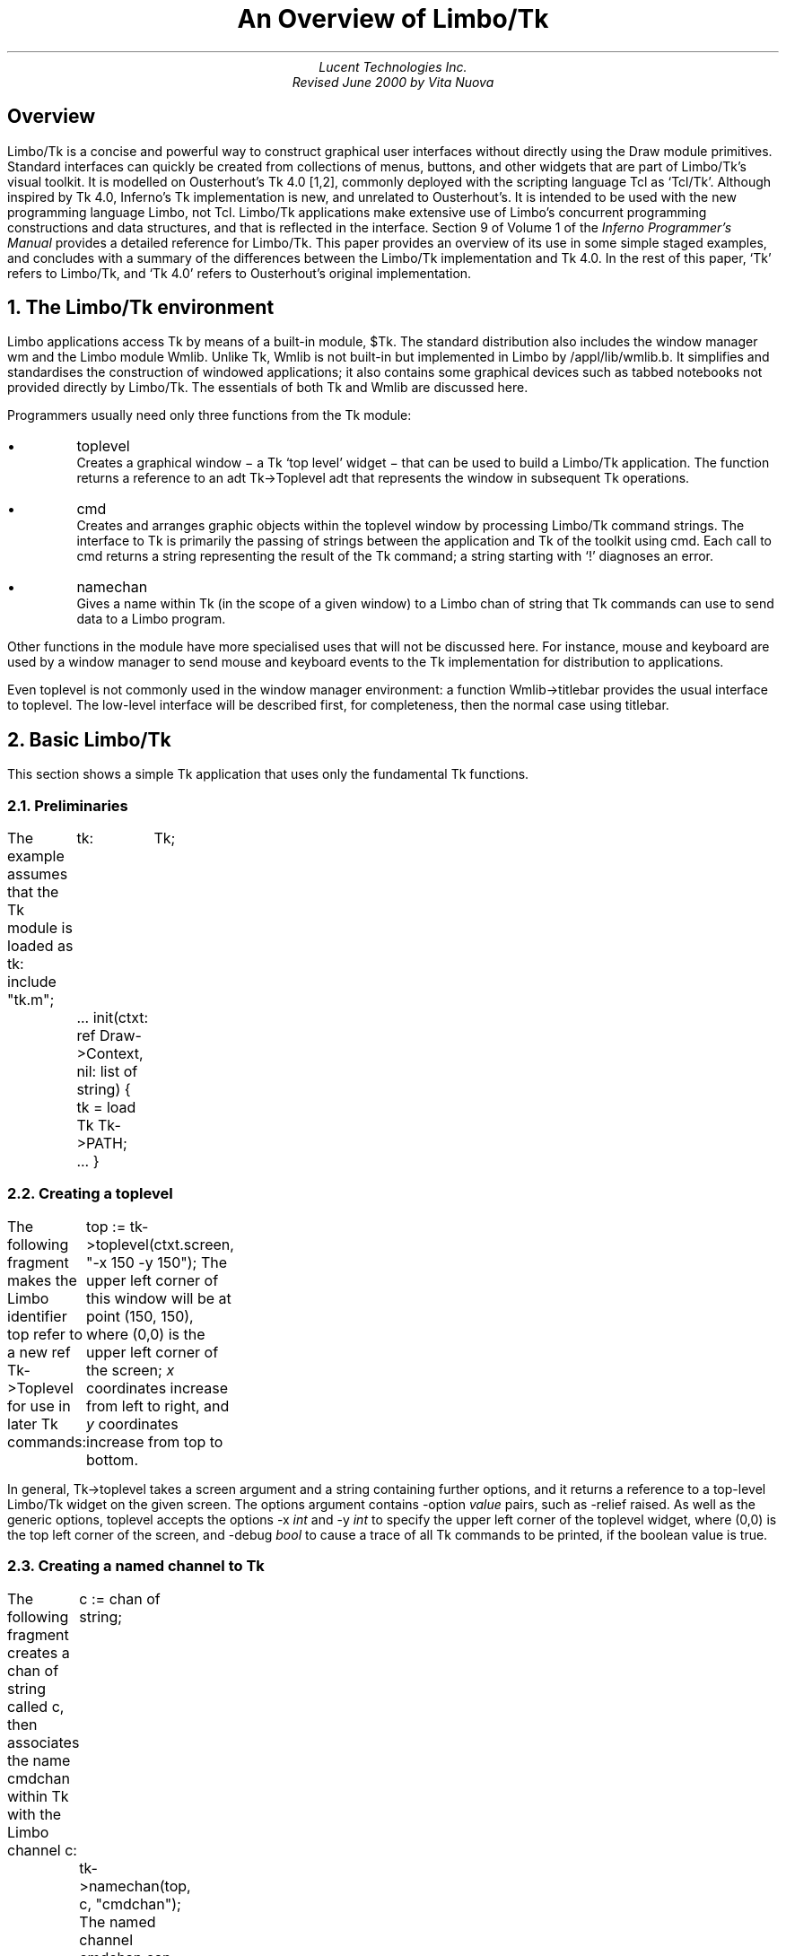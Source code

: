 .nr dT 4
.nr P1 .2i
.de EX
.nr x \\$1v
\\!h0c n \\nx 0
..
.nr Pd \n(PD
.de FG		\" start figure caption: .FG filename.ps verticalsize
.KF
.BP \\$1 \\$2
.sp .5v
.EX \\$2v
.ps -1
.vs -1
..
.de fg		\" end figure caption (yes, it is clumsy)
.ps
.vs
.br
.KE
..
.de Tk		\" Tk option name and option
.CW \\$1
.I \\$2 \\$3
..
.de Tc		\" Tk command string
.IP "\\f(CW\\$1\\fP \\$2" \w'\f(CWburble\fP'u
.br
..
.de Kp		\" Keypress
.IP "\\f(CW\\$1\\fP" \w'\f(CWKeypress\fP'u
.br
..
.de d0		\" no gap between paragraphs
.nr PD 0
..
.de d1		\" restore gap
.nr PD \n(Pd
..
.ds Op "\fR[\fP\fIoptions ...\fP\fR]\fP
.TL
An Overview of Limbo/Tk
.AU
.I "Lucent Technologies Inc."
.br
Revised June 2000 by Vita Nuova
.SH
Overview
.LP
Limbo/Tk is a concise and powerful way to construct graphical user interfaces without directly using the Draw module primitives.
Standard interfaces can quickly be created from collections of menus, buttons, and other widgets that are part of Limbo/Tk's visual toolkit.
It is modelled on Ousterhout's Tk 4.0 [1,2], commonly deployed
with the scripting language Tcl as `Tcl/Tk'.
Although inspired by Tk 4.0, Inferno's Tk implementation is new, and unrelated to Ousterhout's.
It is intended to be used with the new programming language Limbo, not Tcl.
Limbo/Tk applications make
extensive use of Limbo's concurrent programming constructions and data structures,
and that is reflected in the interface.
Section 9 of Volume 1 of the
.I "Inferno Programmer's Manual"
provides a detailed reference for Limbo/Tk.
This paper provides an overview of its use in some simple staged examples, and
concludes with
a summary of the differences between the Limbo/Tk implementation and Tk 4.0.
In the rest of this paper, `Tk' refers to Limbo/Tk, and `Tk 4.0' refers to Ousterhout's
original implementation.
.NH 1
The Limbo/Tk environment
.LP
Limbo applications access Tk by means of a built-in module,
.CW "$Tk" .
The standard distribution also includes the window manager
.CW "wm"
and the Limbo module
.CW Wmlib .
Unlike
.CW Tk ,
.CW Wmlib
is not built-in but implemented in Limbo by
.CW /appl/lib/wmlib.b .
It simplifies and standardises the construction of windowed applications;
it also contains some graphical devices such as tabbed notebooks not provided
directly by Limbo/Tk.
The essentials of both
.CW Tk
and
.CW Wmlib
are discussed here.
.LP
Programmers usually need only three functions from the
.CW Tk
module:
.IP •
.CW toplevel
.br
Creates a graphical window \- a Tk `top level' widget \-
that can be used to build a Limbo/Tk application.
The function returns a reference to an adt
.CW "\%Tk->Toplevel"
adt that represents the window in subsequent Tk operations.
.IP •
.CW cmd
.br
Creates and arranges graphic objects within the toplevel window by processing Limbo/Tk command strings.
The interface to Tk is primarily the passing of strings between
the application and Tk
of the toolkit using
.CW cmd .
Each call to
.CW cmd
returns a string representing the result of the Tk command;
a string starting with
.CW ! ' `
diagnoses an error.
.IP •
.CW namechan
.br
Gives a name within Tk (in the scope of a given window) to a Limbo
.CW "chan of string"
that Tk commands can use to send data to a Limbo program.
.LP
Other functions in the module have more specialised uses that will not be discussed here.
For instance,
.CW "mouse"
and
.CW "keyboard"
are used by a window manager to send mouse and keyboard events
to the Tk implementation for distribution to applications.
.LP
Even
.CW toplevel
is not commonly used in the window manager environment:
a function
.CW Wmlib->titlebar
provides the usual interface to
.CW toplevel .
The low-level interface will be described first, for completeness,
then the normal case using
.CW titlebar .
.NH 1
Basic Limbo/Tk
.LP
This section shows a simple Tk application that uses only the fundamental Tk functions.
.NH 2
Preliminaries
.LP
The example assumes that the
.CW "Tk"
module is loaded as
.CW "tk" :
.P1
include "tk.m";
	tk:	Tk;
	...
init(ctxt: ref Draw->Context, nil: list of string)
{
	tk =  load Tk Tk->PATH;
	...
}
.P2
.NH 2
Creating a toplevel
.LP
The following fragment makes the Limbo identifier
.CW "top"
refer to a new
.CW "ref Tk->Toplevel"
for use in later Tk commands:
.P1
	top := tk->toplevel(ctxt.screen, "-x 150 -y 150");
.P2
The upper left corner of this window will be at point (150, 150), where (0,0) is the upper left corner of the screen;
.I x
coordinates increase from left to right, and
.I y
coordinates increase from top to bottom.
.LP
In general,
.CW "Tk->toplevel"
takes a screen argument and a string containing further options, and it returns a reference to a top-level Limbo/Tk widget on the given screen.
The options argument contains
.Tk -option value
pairs, such as
.CW "-relief raised" .
As well as the generic options,
.CW "toplevel"
accepts the options
.Tk -x int
and
.Tk -y int
to specify the upper left corner of the toplevel widget, where (0,0) is the top left corner of the screen,
and
.Tk -debug bool
to cause a trace of all Tk commands to be printed,
if the boolean value is true.
.NH 2
Creating a named channel to Tk
.LP
The following fragment creates a
.CW "chan of string"
called
.CW "c" ,
then associates the name
.CW "cmdchan"
within Tk with the Limbo channel
.CW "c" :
.P1
	c := chan of string;
	tk->namechan(top, c, "cmdchan");
.P2
The named channel
.CW "cmdchan"
can now be used in a special Tk
.CW send
command
to send strings to be processed by a Limbo program, typically notifying it of an event.
Note that the Limbo identifer name need not match the name given to Tk,
although it is invariably easier to follow the code if the two are the same.
.NH 2
Defining and positioning widgets
.LP
The following fragment uses
.CW "tk->cmd"
to define four widgets: two buttons, a label, and an entry widget. The widgets are positioned in their parent window (in this case the toplevel window
.CW "top" )
using the Tk command
.CW "pack" :
.P1
.ps -1
.vs -1
	\fI# define widgets\fP
	tk->cmd(top, "button .b1 -text Exit -command {send cmdchan exit}");
	tk->cmd(top, "button .b2 -text Send -command {send cmdchan send}");
	tk->cmd(top, "label .l -text {Name: }");
	tk->cmd(top, "entry .e");

	\fI# bind newline character in entry widget to command\fP
	tk->cmd(top, "bind .e <Key-\en> {send cmdchan send}");

	\fI# pack widgets\fP
	tk->cmd(top, "pack .b1 .b2 .l .e -side left; update");
.ps +1
.vs +1
.P2
This particular pack command packs the widgets named
.CW ".b1" ,
.CW ".b2" ,
.CW ".l" ,
and
.CW ".e"
into the
.CW "top"
window beginning at the left side. The
.CW "update"
command forces Tk to update the screen right away. The result is shown in Figure 1.
.FG "f1.ps" 0.21i
.ce
.I "Figure 1. Two buttons, a label and an entry widget."
.fg
.LP
Entering a newline (`return' or `enter' key)\-the character
.CW \en ' `
in Limbo\-
in the entry box results in the execution of the Tk command
.CW "{send cmdchan send}" ,
because of the binding set by
.CW "bind .e <Key-\en>"
previously executed by
.CW tk->cmd .
The
.CW "bind"
command is often used to bind specific widget events (including key presses, mouse button presses, and mouse motion) to Tk
.CW send
commands.
.NH 2
Processing widget events
.LP
This next fragment defines what will happen when a user selects either the
.CW "Exit"
or the
.CW "Send"
buttons. The
.CW "Exit"
behaviour is simple: the program ends. If a user touches
.CW Send ,
the program executes
.CW "tk->cmd"
to get whatever text is in the entry widget
.CW ".e"
then prints it to standard output.
.P1
	for(;;) {
		s := <- c;
		case s {
		"exit" =>
			return;

		"send" =>
			sys->print("name was: %s\en", tk->cmd(top, ".e get"));
		}
	}
.P2
.NH 1
Example - using Tk and Wmlib
.LP
This section uses both Tk and Wmlib to create a simple window manager application with a titlebar, including resize and exit buttons.
This is the usual way to create new windows.
.NH 1
Preamble
.LP
The example assumes that the
.CW "Tk"
module is loaded as before, as module variable
.CW "tk" ,
but furthermore that the
.CW "Wmlib"
module is also loaded, as
.CW "wmlib" :
.P1
include "tk.m";
	tk:	Tk;
include "wmlib.m";
	wmlib: Wmlib;
	...
	tk =  load Tk  Tk->PATH;
	wmlib = load Wmlib Wmlib->PATH;
	wmlib->init();
.P2
Note that
.CW wmlib->init
is called once to initialise the
.CW wmlib
module just loaded, before any other functions are called.
.LP
In window manager applications the
.CW Tk->toplevel
function is not normally used directly.
Instead, a window manager interface is used to create both
the top level widget and a channel to receive events from the window manager.
The
.CW titlebar
function has the signature:
.ps -1
.vs -1
.P1
	titlebar(scr: Draw->Screen, tkargs: string, title: string, buts: int):
		(ref Tk->Toplevel, chan of string);
.P2
.vs +1
.ps +1
The
.CW Screen
is the one on which the window is to be created, normally the
one passed in the
.CW Context
parameter to a program's
.CW init
function.
The
.I tkargs
parameter can control the position and appearance of the window,
but is best left nil (or the empty string) to use the window manager's
defaults (see
.I wmlib (2)
for details otherwise),
including automatic placement.
The
.I title
string gives the title that appears in the title bar.
Finally,
.I buts
is a bit set that selects the buttons to appear.
The value
.CW Wmlib->Appl
gives the usual resize and hide buttons;
the exit (delete) button always appears.
The following is used in the example:
.P1
	(top, titlechan) := wmlib->titlebar(ctxt.screen, nil,
					"Text Browser", Wmlib->Appl);
.P2
Note that
.CW titlebar
returns a tuple.
The first element is a reference to the Tk top level widget
for use in later Tk commands.
The second element of the tuple
is a Limbo channel of type
.CW "chan of string"
that passes window manager events to the application.
.LP
The channel
.CW "titlechan"
is used by
.CW "wmlib"
to send messages, but it is normally necessary
to create a channel to Tk to receive events from widgets the application creates:
.P1
	cmdchan := chan of string;
	tk->namechan(top, cmdchan, "cmdchan");
.P2
.NH 2
Defining and positioning widgets
.LP
The function
.CW "Wmlib->tkcmds"
takes two arguments, a
.CW "ref Tk->Toplevel"
that identifies a top level window,
and an
.CW "array of string" .
Each element of the array is a Tk command acceptable to
.CW "Tk->cmd" ;
.CW Wmlib->tkcmds
simply applies it
to each element of the array.
.LP
Most of the following fragment consists of Tk command strings that are members of the array of strings
.CW "tk_config" .
The comments describe the widgets being created. Not all widgets and menu items in this example are functional.
The last line executes the array of commands using
.CW "wmlib->tkcmds" :
.nr dP +1
.nr dV +1p
.P1
	tk_config := array[] of {

	\fI# define menubar frame, widget frame, text frame\fP
	"frame .mbar -relief groove -bd 2",
	"frame .w",
	"frame .text",

	\fI# define and pack menus\fP
	"menubutton .file -text File -menu .file.m",
	"menubutton .edit -text Edit -menu .edit.m",
	"menubutton .help -text Help -menu .help.m",

	"menu .file.m",
	".file.m add command -label Send -command {send cmdchan send}",
	".file.m add command -label Exit -command {send cmdchan exit}",
	"menu .edit.m",
	".edit.m add command -label Cut",

	"menu .help.m",
	".help.m add command -label Index -underline 0",

	"pack .file .edit -side left -in .mbar; update",
	"pack .help -side right -in .mbar",
.P3

	\fI# define and pack buttons and text entry box (for file name)\fP
	"button .b1 -text Send -command {send cmdchan send}",
	"button .b2 -text Open -command {send cmdchan open}",
	"label .l -text {Name: }",

	"entry .e",
	"bind .e <Key-\en> {send cmdchan open}",

	"pack .b1 .b2 .l .e -side left -in .w",
.P3

	\fI# define and pack text panel and its scrollbar\fP
	"text .t -yscrollcommand {.scroll set} -bg white",
	"scrollbar .scroll -command {.t yview}",
	"pack .scroll -side left -fill y -in .text",
	"pack .t -side right -in .text -expand 1 -fill both",

	\fI# pack frames\fP
	"pack .text -side bottom -fill both -expand 1",
	"pack .mbar .w -fill x; update",
	"pack propagate . 0",
	};

	\fI# run the Tk commands\fP
	wmlib->tkcmds(top, tk_config);
.P2
.nr dP -1
.nr dV -1p
The result of executing these Tk commands is shown in Figure 2.
.LP
The arrays defining Tk widgets are sometimes made global to a module
when they can sensibly be used by several functions.
It is also common to use small Limbo functions to replicate
similar widgets by building Tk commands from the value of parameters,
using Limbo string concatenation
or
.CW sys->sprint .
.FG "f2.ps" 2.16i
.ce
.I "Figure 2. A Wm application with a menu bar, a tool bar, and a text window."
.fg
.LP
.NH 2
Processing widget events
.LP
This fragment uses an
.CW "alt"
block to wait for strings to arrive from either
.CW "titlechan"
or
.CW "cmdchan" .
.LP
When a string is received on
.CW "titlechan" ,
the
.CW "case"
statement either handles it directly (as with
.CW exit )
or passes it to
.CW "wmlib->titlectl"
for normal handling by the window manager.
.LP
When a string is received on
.CW cmdchan ,
the program acts accordingly: it writes the text in the entry widget to standard output
.CW send ); (
calls
.CW "do_open"
to open the file name currently in the entry box
.CW open ); (
or returns from the processing loop
.CW exit ). (
.P1
	for(;;) {
		alt {
		s := <-titlechan =>	\fI# message from title bar buttons\fP
			case s {
			"exit" =>
				return;
			* =>
				wmlib->titlectl(top,s);
			}

		com := <-cmdchan =>	\fI# message from widgets created above\fP
			case com {
			"send" =>
				sys->print("name was: %s\en", tk->cmd(top, ".e get"));
			"open" =>
				do_open(top, tk->cmd(top, ".e get"));
			"exit" =>
				return;
			}
		}
	}
.P2
Although this example uses a Tk text entry widget,
.CW Wmlib
provides a function
.CW filename
that pops up a graphical device that allows a user to
select a file by typing a name, browsing the file system, or a mixture of both.
See
.I wmlib (2)
for details.
.NH 2
Putting text into the text widget
.LP
The
.CW "do_open"
function below uses
the buffered I/O module
.CW Bufio
to read lines from the file named in the entry widget and add them to the text currently in the text widget
.CW ".t" .
.P1
do_open(top: ref Tk->Toplevel, file: string)
{
	iofd := bufio->open(file, Bufio->OREAD);
	if(iofd == nil){
		wmlib->dialog(top, "error -fg red", "Open file",
			sys->sprint("%s: %r", file), 0, "Ok"::nil);
		return;
	}

	tk->cmd(top, ".t delete 1.0 end");
	tk->cmd(top, "cursor -bitmap cursor.wait");

	for(;;){
		line := iofd.gets('\en');
		if(line == nil)
			break;
		tk->cmd(top, ".t insert end '" + line);
	}
	tk->cmd(top, "cursor -default");
}
.P2
If the file cannot be opened,
.CW do_open
calls
.CW wmlib->dialog
to pop up a diagnostic message panel, rather than (say) printing a message to standard
error,
and returns.
If the file was opened,
.CW do_open
deletes the current
contents of the frame, and reads the
file into it, inserts one line at a time.
Tk allows the data inserted to contain embedded newlines, and
a more efficient implementation could read blocks
of data from the file and insert them, but some care is required.
A text file in Inferno contains Unicode characters in UTF-encoding, and the
bytes of a single character might be split across separate reads.
.CW Iobuf.gets
by contrast is guaranteed to reassemble complete Unicode characters from
the buffered input stream.
A program using
.CW Iobuf.read
(or
.CW Sys->read )
to fetch blocks of data would typically use
.CW Sys->utfbytes
to find maximal sequences of UTF-encoded characters
and insert large chunks of text at once.
See the function
.CW loadtfile
in
.CW /appl/wm/edit.b
for example.
.NH 1
Limbo/Tk command syntax
.LP
Once a toplevel widget has been built, an application calls
.CW "tk->cmd"
to issue commands to Tk and receive results.
This section describes in more detail the contents of the string argument
that conveys the commands.
.NH 2
Command strings
.LP
The command string may contain one or more commands, separated by semicolons. A semicolon is not a command separator when it is nested in braces
.CW "{}" ) (
or brackets
.CW "[]" ), (
or it is escaped by a backslash (\e).
.LP
Each command is divided into
.I "words" :
sequences of characters separated by one or more blanks or tabs,
subject to the following quoting rules:
.IP
.br
A word beginning with an opening brace
.CW { ) (
continues until the balancing closing brace
.CW } ) (
is reached.
The outer brace characters are stripped.
A backslash
.CW \e ) (
can be used to escape a brace, preventing special interpretation.
.IP
.br
A word beginning with an opening bracket
.CW [ ) (
continues until the balancing closing bracket
.CW ] ) (
is reached. The enclosed string is then evaluated as if it were a command string, and the resulting value is used as the contents of the word.
.IP
.br
At any point in the command string a single quote (\f5'\fP) causes the rest of the string to be treated as one word.
.LP
Single commands are executed in order until they are all done or an error is encountered. By convention, an error is signalled by a return value starting with an exclamation mark. The return value from
.CW "cmd"
is the return value of the first error-producing command or else the return value of the final single command.
.LP
To execute a single command, the first word is examined. It can be one of the following:
.IP \(bu
One of the following widget creating commands:
.RS
.TS
lf(CW) lf(CW) .
button	menu
canvas	menubutton
checkbutton	radiobutton
entry	scale
frame	scrollbar
label	text
listbox
.TE
The second word of each of these commands is the name of the widget to be created. The remaining words are option/value pairs.
.RE
.IP \(bu
A widget name (beginning with a dot
.CW . ') `
that corresponds to an existing widget. The second word gives the name of a particular widget subcommand and the remaining words are arguments for the subcommand.
.IP \(bu
A
.CW "pack" ,
.CW "bind" ,
.CW "focus" ,
.CW "grab" ,
.CW "put" ,
.CW "destroy" ,
.CW "image" ,
or
.CW "update"
command.
These commands manipulate existing widgets or control Tk.
Most are the same as documented for Tk 4.0.
The
.CW "bind"
command is significantly different, and the
.CW "image"
command is more limited.
.IP \(bu
The
.CW " send "
command,
which sends a string to a Limbo process.
The second word is the Tk name of a Limbo channel (previously registered with
.CW "namechan" ),
and the rest of the command is sent as a single string along the channel.
.IP \(bu
The
.CW "variable"
command.
Limbo/Tk generally does not provide the variables of Tcl/Tk; radio buttons are an exception. The
.CW "variable"
command takes the name of a variable defined in a radio button as the second word, and the value of the variable is the result of the command. Furthermore, there is one predefined variable whose value can be retrieved this way: the
.CW "lasterror"
variable is set every time a Tk command returns an error. The value is the offending command (possibly truncated) followed by the error return value. The
.CW "lasterror"
variable is cleared whenever it is retrieved using the variable command. This allows several
Tk commands to be executed without checking error returns each time. A call to the
.CW "variable"
command with
.CW "lasterror"
at strategic points can make sure that an unexpected error has not occurred.
.IP \(bu
The
.CW "cursor"
command. This command takes a number of option/value pairs to control the appearance and placement of the cursor. Available options are:
.Tk -x int
and
.Tk -y int ,
to change the cursor position to align its hotpoint at the given point (in screen coordinates);
.Tk -bitmap filename
or
.Tk -image imagename
to change the appearance of the cursor; and
.CW -default
to change back to the default appearance of the cursor.
.LP
Because the language accepted by the
.CW "cmd"
function has no user-defined functions, no control flow and very few variables, almost all applications need to have some of their logic in Limbo programs.
The modern concurrency constructions provided by Limbo \-
processes, channels, send/receive operators and
.CW alt \-
replace unstructured interrupts (`call backs'), often used by
other graphics systems, by structured control flow.
(The Inferno shell does provide support, however, for rapid prototyping using Tk
and a scripting language: see the manual pages for
.I sh-tk (1)
and
.I wish (1)
in Volume 1.)
.NH 2
Widget options
.LP
In Tk, all widget creation commands, and all
.CW "cget"
widget commands accept a common set of generic options in addition to widget-specific options.
Except as noted otherwise, the meanings are the same as they are in Tk 4.0. The allowable forms of things like
.I "color" ,
.I "dist" ,
and
.I "font"
are slightly different in Limbo/Tk.
See
.I types (9)
in Volume 1
for precise definitions.
The generic options are as follows:
.DS
.fi
.Tk -activebackground color
.br
.Tk -activeforeground color
.br
.Tk -actwidth dist
.br
.Tk -actheight dist
.DE
.QS
Note:
the
.CW -actwidth
and
.CW -actheight
variables are overridden by the
packer, but are useful as arguments to
.CW cget
to retrieve the actual
width and height (inside the border) of a widget after packing.
.QE
.DS
.fi
.Tk -background color
(or
.Tk -bg color )
.br
.Tk -borderwidth dist
(or
.Tk -bd dist )
.br
.Tk -font font
.br
.Tk -foreground color
(or
.Tk -fg color )
.br
.Tk -height dist
.br
.Tk -padx dist
.br
.Tk -pady dist
.br
.Tk -relief relief
.br
.Tk -state normal ,
.Tk -state active ,
or
.Tk -state disabled
.DE
.QS
Note:
.CW -state
is only relevant for some widgets (for example,
entry widgets).
.QE
.DS
.fi
.Tk -selectbackground color
.br
.Tk -selectborderwidth dist
.br
.Tk -selectcolor color
.DE
.QS
Note:
.CW -selectcolor
is the colour of the box in selection menu
items.
.QE
.DS
.fi
.Tk -selectforeground colour
.br
.Tk -width dist
.DE
In general, the manual page for each widget in section 9 of Volume 1 tells which of the
generic Tk options the widget accepts.
.LP
The
.I "dist"
parameters are lengths, expressed in the following form:
an optional minus sign, then one or more decimal digits (with possible embedded decimal point), then an optional units specifier.
The unit specifiers are the following:
.IP
.TS
lf(CW) lf(R)w(3i) .
c	centimetres
m	millimetres
i	inches
p	points
h	height of widget's font (*)
w	T{
width of `\f(CW0\fP' character in widget's font (*)
T}
.TE
.LP
The ones marked (*) are specific to Limbo/Tk.
.LP
Tcl/Tk 4.0 widgets do not uniformly take
.CW "-width"
and
.CW "-height"
options; instead, each widget may take either or both, and the interpretation
of a number lacking a unit specifier varies from widget to widget. For example, in Tk 4.0
.CW "-width 25"
means 25 characters to an entry widget, but 25 pixels to a canvas widget. In Limbo/Tk, all widgets may specify width and height, and bare numbers always mean screen pixels.
.LP
A
.I "colour"
parameter can be a colour name or an RGB value.
Only a few names are known:
.IP
.TS
lf(CW) lf(CW) lf(CW) lf(CW) lf(CW) .
aqua	fuchsia	maroon	purple	yellow
black	gray	navy	red
blue	green	olive	teal
darkblue	lime	orange	white
.TE
.LP
For RGB values, either
.CW "#" \fIrgb\fP
or
.CW "#" \fIrrggbb\fP
can be used, where
.I r ,
.I rr ,
etc.
are hexadecimal values for the corresponding colour components.
.LP
A
.I "font"
parameter gives the full path name of an Inferno font file; for example,
.CW "/fonts/pelm/unicode.9.font" .
.LP
A
.I bitmap
parameter is not used by any of the generic options, but is worth mentioning here.
Unlike Tk 4.0, a
.I bitmap
in Limbo/Tk is not restricted to a 1-bit deep bitmap to be coloured with foreground and background.
Instead, it can be a full-colour image (`pixmap' in X11 terminology),
which is displayed as is. If
.I "bitmap"
begins with a
.CW @ ', `
the remaining characters should be the path name of an Inferno image file. If
.I "bitmap"
begins with the character
.CW < ', `
the remaining characters must be a decimal integer giving a file descriptor number of an open file from which the bitmap can be loaded. Otherwise,
.I bitmap
should be the name of a bitmap file in the directory
.CW "/icons/tk" .
.NE 1i
.SH
Options not supported in Limbo/Tk
.LP
The following options provided by Tk 4.0 are not supported by any Limbo/Tk widget:
.P1
-cursor                  -insertofftime       -wraplength
-disabledforeground      -insertontime
-exportselection         -insertwidth
-geometry                -repeatdelay
-highlightbackground     -repeatinterval
-highlightcolor          -setgrid
-highlightthickness      -takefocus
-insertbackground        -textvariable
-insertborderwidth       -troughcolor
.P2
.NH 1
Limbo/Tk commands
.LP
This section lists all the commands documented in the Tk 4.0 man pages, giving the differences between the behaviour specified in those man pages and the behaviour implemented in Limbo/Tk.
Some common Tcl commands are listed as well.
Bear in mind that some Tk 4.0 options are unsupported, as noted above.
.Tc "bell" "[\f(CW-displayof \fP\fIwindow\fP]"
Not implemented.
.Tc "bind" "\fIwidget\fP <\fIevent-event-...-event\fP> \fIcommand\fP"
.d0
.Tc "bind" "\fIwidget\fP <\fIevent-event-...-event\fP> + \fIcommand\fP"
.d1
The bind command is perhaps the command that differs most from Tk 4.0.
In general, only a subset of its functionality is implemented. One difference is that
.I widget
must be the name of an existing widget.
The notion of a widget class is completely absent in Limbo/Tk.
Event sequence specifications are also more restricted. A sequence is either a single character (rune), meaning a
.CW "KeyPress"
of that character, or a sequence of
.I "events"
in angle brackets.
.I "Events"
are separated by blanks or minus signs.
See
.I bind (9)
for a complete discussion.
.Tc "bindtags" "\fIwindow\fP [\fItaglist\fP]"
Not implemented.
.Tc button "\fIpathname\fP \*(Op"
As in Tk 4.0 (but note difference in units for
.CW "-height"
and
.CW "-width" ).
.Tc canvas "\fIpathname\fP \*(Op"
The Postscript subcommand is not implemented.
.Tc checkbutton "\fIpathname\fP \*(Op"
Unimplemented options:
.CW "-indicatoron" ,
.CW "-offvalue" ,
.CW "-onvalue" ,
and
.CW "-selectimage" .
The
.CW flash
subcommand is not implemented.
.Tc clipboard \fIoperation\fP [\fIarg ...\fP]"
Not implemented.
.Tc "\fIpathname\fP configure [" "option ...\f5]\f1"
Configure options for widget
.I pathname .
Widget-specific; see the manual entry for the widget in
section 9 of Volume 1.
.Tc destroy "[\fIwindow ...\fP]"
As in Tk 4.0, but
note that
.CW "destroy ." ' `
is rarely needed because top level windows are automatically
destroyed by the Inferno garbage collector immediately when the last reference vanishes.
.Tc entry "\fIpathname\fP \*(Op"
The
.CW scan
subcommand is not implemented. Some key bindings are not implemented when there is currently no way to type those keys to Inferno (for example,
.CW "Home" ).
Note difference in units for
.CW "-height"
and
.CW "-width" .
.Tc "event" \fIoperation\fP [\fIarg ...\fP]"
Not implemented: normally replaced by Tk
.CW send
or Limbo channel send operation within the application.
.Tc focus \fIwindow\fP
The focus model in Inferno is different. Only one widget has the keyboard focus at a given time. Limbo/Tk does not maintain a private keyboard focus for each toplevel tree and automatically move the focus there whenever the tree is entered. (Canvas and text widgets, however, do maintain a private keyboard focus.)
The Limbo/Tk
.CW "focus"
command moves the keyboard focus to the given
.I window .
By default, the first press of the primary button in an
.CW "entry" ,
.CW "listbox"
or
.CW "text"
widget causes the focus to be moved to that widget. Just entering a menu widget gives it the focus.
The
.CW "-displayof" ,
.CW "-force"
and
.CW "-lastfor"
options are not implemented.
.Tc frame "\fIpathname\fP \*(Op"
Unimplemented options:
.CW "class" ,
.CW "colormap" ,
and
.CW "visual" .
.Tc grab "\fIwindow\fP"
.d0
.Tc grab "\fIoption\fP [\fIarg ...\fP]"
.d1
Limbo/Tk implements only global grabs, so the
.CW "-global"
option is not recognised. The
.CW "grab current"
command is not implemented. The
.CW "grab"
command is not recognised as a synonym for
.CW "grab set" .
.Tc "grid" "\fIoperation\fP [\fIarg ...\fP]"
Not implemented.
.Tc "image create bitmap" "[\fIname\fP] [\fIoptions\fP]"
.d0
.Tc image "\fIoption\fP [\fIarg arg ...\fP]"
.d1
Only bitmap image types are implemented, but, as documented under
.CW "bitmap" ,
Inferno `bitmaps' are not just 1-bit deep;
they encompass both bitmaps and `photo' (colour) images
as provided by Tk/4.0.
Limbo/Tk does not, however, recognise the wide variety of graphics formats that Tk 4.0 does.
Instead, only Inferno's own format is supported internally, and external programs
are provided to convert between that and other formats such as JPEG.
The file descriptor syntax for specifying bitmaps is useful when an external program writes the bitmap to a file descriptor.
If a maskfile is given, it may also have a depth greater than 1 bit; the meaning is that if a pixel of the mask is non-zero then the corresponding pixel of the image should be drawn.
(But see the handling of bitmaps used as stipples in
.I canvas (9).)
The
.CW -data
and
.CW -maskdata
options are not implemented.
.Tc label "\fIpathname\fP \*(Op"
Unimplemented options:
.CW "-justify"
and
.CW "-wraplength" .
Note difference in units for
.CW "-height"
and
.CW "-width" .
.Tc listbox "\fIpathname\fP \*(Op"
The
.CW "bbox"
and
.CW "scan"
subcommands are not implemented. Note difference in units for
.CW "-height"
and
.CW "-width" .
.Tc lower \fIwindow\fP
The
.CW "belowThis"
optional parameter is not recognised.
.Tc menu "\fIpathname\fP \*(Op"
Unimplemented options:
.CW "-postcommand" ,
.CW "-tearoff" ,
.CW "-tearoff"
command, and
.CW "-transient" .
In the
.CW add
subcommand, the
.CW "-accelerator" ,
.CW "-indicatoron" ,
and
.CW "-selectimage"
options are not implemented. In the
.CW "index"
subcommand, the
.CW "last"
and
.CW "pattern"
index forms are not implemented. The
.CW "configure"
and
.CW "entrycget"
subcommands are not implemented.
.Tc menubutton "\fIpathname\fP \*(Op"
Unimplemented options:
.CW "-indicatoron" ,
.CW "-justify" ,
and
.CW "-wraplength" .
.Tc "message" "\fIpathname\fP \*(Op"
Not implemented (subsumed by
.CW "label" ).
.Tc "option" "\fIoperation\fP [\fIarg ...\fP]"
Not implemented. There is no option database.
.Tc pack "\fIoption arg ...\fP"
.d0
.Tc pack "\fIslave\fP ...\*(Op"
.Tc "pack configure" "\fIslave\fP ... \*(Op"
.Tc "pack forget" "\fIslave\fP ..."
.Tc "pack propagate" "\fImaster\fP [0 | 1]"
.Tc "pack slaves" "\fImaster\fP"
.d1
The
.CW "info"
subcommand is not implemented.
.Tc place "\fIoperation\fP [\fIarg ...\fP]"
Not implemented.
.Tc radiobutton "\fIpathname\fP \*(Op"
Unimplemented options:
.CW "-indicatoron" ,
.CW "-justify" ,
.CW "-selectimage" ,
and
.CW -wraplength .
The
.CW "flash"
subcommand is not implemented.
.Tc raise \fIwindow\fP
The
.CW "aboveThis"
optional parameter is not recognised.
.Tc scale "\fIpathname\fP \*(Op"
Unimplemented options:
.CW "-digits "
and
.CW "-variable" .
.Tc scrollbar "\fIpathname\fP \*(Op"
The old syntax of
.CW "set"
and
.CW "get"
is not supported.
.Tc "selection"
Not implemented.
.Tc send "\fIchanname string\fP"
Rather than sending data to a different application, the
.CW "send"
command sends a given
.I string
down the Limbo channel associated with
.I channame ,
as set by
.CW namechan .
.Tc text "\fIpathname\fP \*(Op"
The
.CW "dump"
subcommand is not implemented. The
.CW "-regexp"
mode of the
.CW "search"
subcommand is not implemented.
.Tc tk "\fIoperation\fP [\fIarg ...\fP]"
Not implemented.
.Tc "tkerror"
Not implemented.
.Tc "tkwait" "\fIoperation name\fP"
Not implemented.
.Tc "toplevel" "\fIpathname\fP [\fIoption value\fP...]"
There is no
.CW "toplevel"
Tk command implemented by the
.CW "cmd"
function; instead, the Tk module entry point
.CW "toplevel"
is used to make toplevel widgets (windows)
as described above.
.Tc update
In Tcl/Tk,
.CW update
is a Tcl command that invokes the `event handler loop'.
In Limbo/Tk,
it flushes any pending updates to the screen.
The optional
.CW "idletasks"
argument is not recognised.
.Tc "winfo" "\fIoperation\fP [\fIarg ...\fP]"
Not implemented. Much of the information that
.CW "winfo"
would return can be got by applying
.CW "cget"
to each widget.
.Tc "wm" "\fIoperation window\fP [\fIarg ...\fP]"
Not implemented.
.NH 2
References
.IP 1.
John K Ousterhout,
.I "Tcl and the Tk Toolkit" ,
Addison-Wesley Publishing Company, Reading, Massachusetts, 1994.
.IP 2.
Paul Raines and Jeff Trantor,
.I "Tcl/Tk in a Nutshell" ,
O'Reilly, Sebastopol, California, 1999.
.IP 3.
B W Kernighan,
``Descent into Limbo'',
elsewhere in this volume.
.IP 4.
See
.I draw-intro (2),
.I tk (2)
and
.I wmlib (2)
in
.I "The Inferno Programmer's Manual",
Volume 1.
